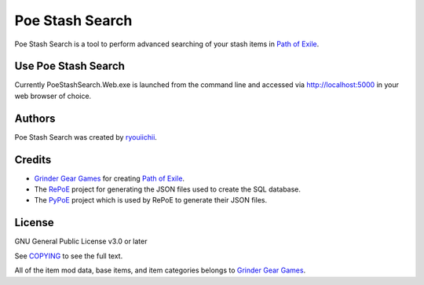 *******
Poe Stash Search
*******

Poe Stash Search is a tool to perform advanced searching of your stash items in `Path of Exile <https://www.pathofexile.com/>`_.

Use Poe Stash Search
===========

Currently PoeStashSearch.Web.exe is launched from the command line and accessed via http://localhost:5000 in your web browser of choice.

Authors
=======

Poe Stash Search was created by `ryouiichii <https://github.com/ryouiichii>`_.

Credits
=======

* `Grinder Gear Games <http://www.grindinggear.com/>`_ for creating `Path of Exile <https://www.pathofexile.com/>`_.

* The `RePoE <https://github.com/brather1ng/RePoE>`_ project for generating the JSON files used to create the SQL database.

* The `PyPoE <https://github.com/OmegaK2/PyPoE>`_ project which is used by RePoE to generate their JSON files.

License
=======

GNU General Public License v3.0 or later

See `COPYING <COPYING>`_ to see the full text.

All of the item mod data, base items, and item categories belongs to `Grinder Gear Games <http://www.grindinggear.com/>`_.